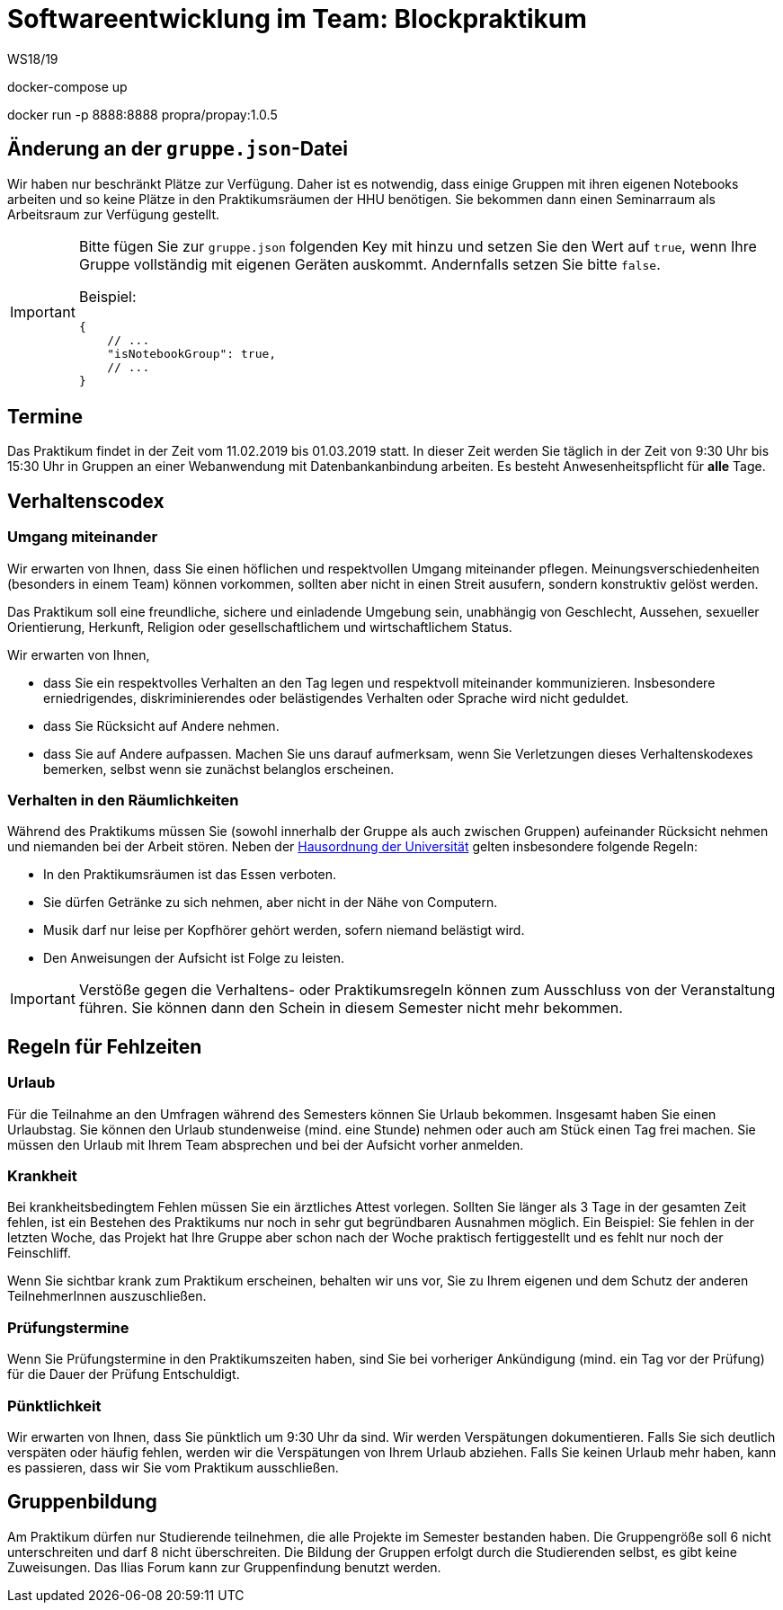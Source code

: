 = Softwareentwicklung im Team: Blockpraktikum
WS18/19
:icons: font
:icon-set: octicon

docker-compose up

docker run -p 8888:8888 propra/propay:1.0.5

== Änderung an der `gruppe.json`-Datei

Wir haben nur beschränkt Plätze zur Verfügung. Daher ist es notwendig, dass
einige Gruppen mit ihren eigenen Notebooks arbeiten und so keine Plätze in den
Praktikumsräumen der HHU benötigen. Sie bekommen dann einen Seminarraum als
Arbeitsraum zur Verfügung gestellt.

[IMPORTANT]
====
Bitte fügen Sie zur `gruppe.json` folgenden Key mit hinzu und setzen
Sie den Wert auf `true`, wenn Ihre Gruppe vollständig mit eigenen Geräten
auskommt. Andernfalls setzen Sie bitte `false`.

Beispiel:

[source,json]
----
{
    // ...
    "isNotebookGroup": true,
    // ...
}
----
====

== Termine

Das Praktikum findet in der Zeit vom 11.02.2019 bis 01.03.2019 statt. In dieser
Zeit werden Sie täglich in der Zeit von 9:30 Uhr bis 15:30 Uhr in Gruppen an
einer Webanwendung mit Datenbankanbindung arbeiten. Es besteht
Anwesenheitspflicht für *alle* Tage.

== Verhaltenscodex

=== Umgang miteinander

Wir erwarten von Ihnen, dass Sie einen höflichen und respektvollen Umgang
miteinander pflegen. Meinungsverschiedenheiten (besonders in einem Team) können
vorkommen, sollten aber nicht in einen Streit ausufern, sondern konstruktiv
gelöst werden.

Das Praktikum soll eine freundliche, sichere und einladende Umgebung sein,
unabhängig von Geschlecht, Aussehen, sexueller Orientierung, Herkunft, Religion
oder gesellschaftlichem und wirtschaftlichem Status.

Wir erwarten von Ihnen,

* dass Sie ein respektvolles Verhalten an den Tag legen und respektvoll
  miteinander kommunizieren. Insbesondere erniedrigendes, diskriminierendes oder
  belästigendes Verhalten oder Sprache wird nicht geduldet.
* dass Sie Rücksicht auf Andere nehmen.
* dass Sie auf Andere aufpassen. Machen Sie uns darauf aufmerksam, wenn Sie
  Verletzungen dieses Verhaltenskodexes bemerken, selbst wenn sie zunächst
  belanglos erscheinen.

=== Verhalten in den Räumlichkeiten

Während des Praktikums müssen Sie (sowohl innerhalb der Gruppe als auch zwischen
Gruppen) aufeinander Rücksicht nehmen und niemanden bei der Arbeit stören. Neben
der
https://www.uni-duesseldorf.de/home/fileadmin/redaktion/Oeffentliche_Medien/ZUV/Dezernat_6/Hausordnung/16-12-06_Hausordnung_HHU_A4.pdf[Hausordnung
der Universität] gelten insbesondere folgende Regeln:

* In den Praktikumsräumen ist das Essen verboten.
* Sie dürfen Getränke zu sich nehmen, aber nicht in der Nähe von Computern.
* Musik darf nur leise per Kopfhörer gehört werden, sofern niemand belästigt 
  wird.
* Den Anweisungen der Aufsicht ist Folge zu leisten.

IMPORTANT: Verstöße gegen die Verhaltens- oder Praktikumsregeln können zum
Ausschluss von der Veranstaltung führen. Sie können dann den Schein in diesem
Semester nicht mehr bekommen.

== Regeln für Fehlzeiten

=== Urlaub

Für die Teilnahme an den Umfragen während des Semesters können Sie Urlaub
bekommen. Insgesamt haben Sie einen Urlaubstag. Sie können den Urlaub
stundenweise (mind. eine Stunde) nehmen oder auch am Stück einen Tag frei
machen. Sie müssen den Urlaub mit Ihrem Team absprechen und bei der Aufsicht
vorher anmelden.

=== Krankheit

Bei krankheitsbedingtem Fehlen müssen Sie ein ärztliches Attest vorlegen.
Sollten Sie länger als 3 Tage in der gesamten Zeit fehlen, ist ein Bestehen des
Praktikums nur noch in sehr gut begründbaren Ausnahmen möglich. Ein Beispiel:
Sie fehlen in der letzten Woche, das Projekt hat Ihre Gruppe aber schon nach der
Woche praktisch fertiggestellt und es fehlt nur noch der Feinschliff.

Wenn Sie sichtbar krank zum Praktikum erscheinen, behalten wir uns vor, Sie zu
Ihrem eigenen und dem Schutz der anderen TeilnehmerInnen auszuschließen.

=== Prüfungstermine

Wenn Sie Prüfungstermine in den Praktikumszeiten haben, sind Sie bei vorheriger
Ankündigung (mind. ein Tag vor der Prüfung) für die Dauer der Prüfung Entschuldigt.

=== Pünktlichkeit

Wir erwarten von Ihnen, dass Sie pünktlich um 9:30 Uhr da sind. Wir werden
Verspätungen dokumentieren. Falls Sie sich deutlich verspäten oder häufig
fehlen, werden wir die Verspätungen von Ihrem Urlaub abziehen. Falls Sie keinen
Urlaub mehr haben, kann es passieren, dass wir Sie vom Praktikum ausschließen.

== Gruppenbildung

Am Praktikum dürfen nur Studierende teilnehmen, die alle Projekte im Semester
bestanden haben. Die Gruppengröße soll 6 nicht unterschreiten und darf 8 nicht
überschreiten. Die Bildung der Gruppen erfolgt durch die Studierenden selbst, es
gibt keine Zuweisungen. Das Ilias Forum kann zur Gruppenfindung benutzt werden.
